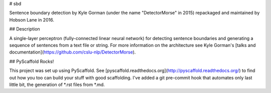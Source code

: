 # sbd

Sentence boundary detection by Kyle Gorman (under the name "DetectorMorse" in 2015) repackaged and maintained by Hobson Lane in 2016.

## Description

A single-layer perceptron (fully-connected linear neural network) for detecting sentence boundaries and generating a sequence of sentences from a text file or string. For more information on the architecture see Kyle Gorman's [talks and documentation](https://github.com/cslu-nlp/DetectorMorse).

## PyScaffold Rocks!

This project was set up using PyScaffold. See [pyscaffold.readthedocs.org](http://pyscaffold.readthedocs.org/) to find out how you too can build your stuff with good scaffolding. I've added a git pre-commit hook that automates only last little bit, the generation of *.rst files from *.md.
